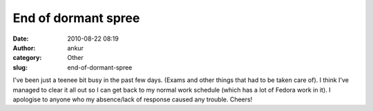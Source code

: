 End of dormant spree
####################
:date: 2010-08-22 08:19
:author: ankur
:category: Other
:slug: end-of-dormant-spree

I've been just a teenee bit busy in the past few days. (Exams and other
things that had to be taken care of). I think I've managed to clear it
all out so I can get back to my normal work schedule (which has a lot of
Fedora work in it). I apologise to anyone who my absence/lack of
response caused any trouble. Cheers!
